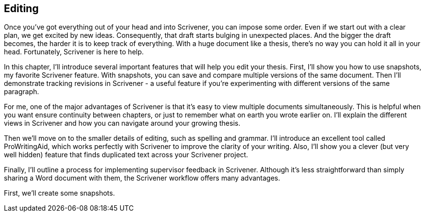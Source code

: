 == Editing

Once you've got everything out of your head and into Scrivener, you can impose some order. Even if we start out with a clear plan, we get excited by new ideas. Consequently, that draft starts bulging in unexpected places. And the bigger the draft becomes, the harder it is to keep track of everything. With a huge document like a thesis, there's no way you can hold it all in your head. Fortunately, Scrivener is here to help. 

In this chapter, I'll introduce several important features that will help you edit your thesis. First, I'll show you how to use snapshots, my favorite Scrivener feature. With snapshots, you can save and compare multiple versions of the same document. Then I'll demonstrate tracking revisions in Scrivener - a useful feature if you're experimenting with different versions of the same paragraph.

For me, one of the major advantages of Scrivener is that it's easy to view multiple documents simultaneously. This is helpful when you want ensure continuity between chapters, or just to remember what on earth you wrote earlier on. I'll explain the different views in Scrivener and how you can navigate around your growing thesis.

Then we'll move on to the smaller details of editing, such as spelling and grammar. I'll introduce an excellent tool called ProWritingAid, which works perfectly with Scrivener to improve the clarity of your writing. Also, I'll show you a clever (but very well hidden) feature that finds duplicated text across your Scrivener project.

Finally, I'll outline a process for implementing supervisor feedback in Scrivener. Although it's less straightforward than simply sharing a Word document with them, the Scrivener workflow offers many advantages.

First, we'll create some snapshots.


